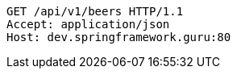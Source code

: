 [source,http,options="nowrap"]
----
GET /api/v1/beers HTTP/1.1
Accept: application/json
Host: dev.springframework.guru:80

----